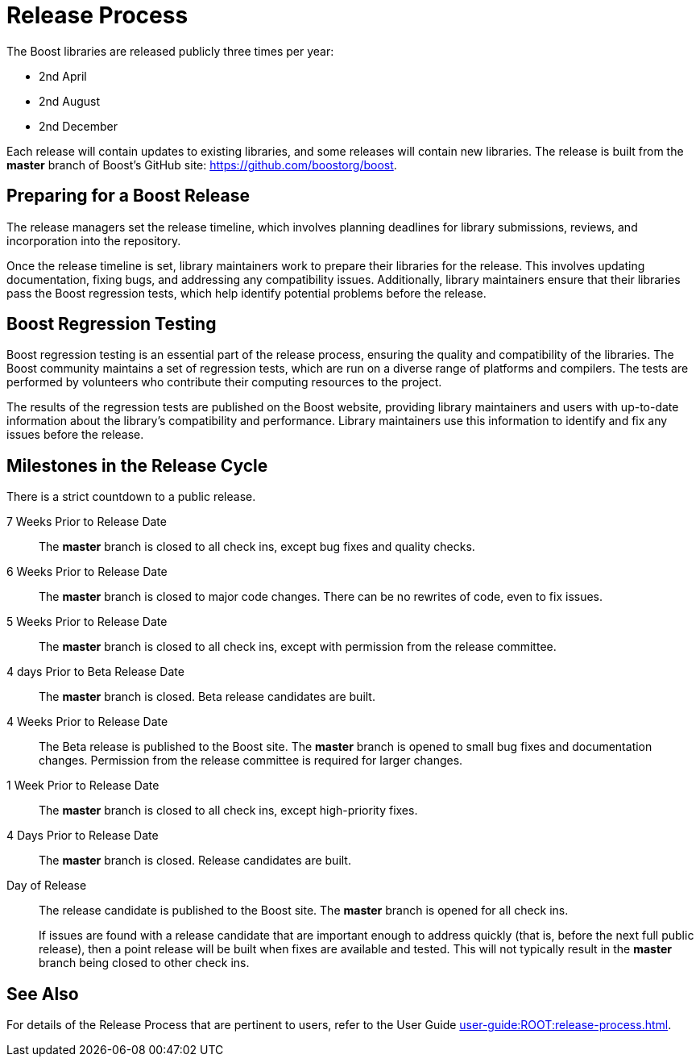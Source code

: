 = Release Process
:navtitle: Release Process

The Boost libraries are released publicly three times per year:

[circle]
* 2nd April
* 2nd August
* 2nd December

Each release will contain updates to existing libraries, and some releases will contain new libraries. The release is built from the *master* branch of Boost's GitHub site: https://github.com/boostorg/boost.

== Preparing for a Boost Release

The release managers set the release timeline, which involves planning deadlines for library submissions, reviews, and incorporation into the repository.

Once the release timeline is set, library maintainers work to prepare their libraries for the release. This involves updating documentation, fixing bugs, and addressing any compatibility issues. Additionally, library maintainers ensure that their libraries pass the Boost regression tests, which help identify potential problems before the release.

== Boost Regression Testing

Boost regression testing is an essential part of the release process, ensuring the quality and compatibility of the libraries. The Boost community maintains a set of regression tests, which are run on a diverse range of platforms and compilers. The tests are performed by volunteers who contribute their computing resources to the project.

The results of the regression tests are published on the Boost website, providing library maintainers and users with up-to-date information about the library's compatibility and performance. Library maintainers use this information to identify and fix any issues before the release.

== Milestones in the Release Cycle

There is a strict countdown to a public release.

7 Weeks Prior to Release Date::

The *master* branch is closed to all check ins, except bug fixes and quality checks.

6 Weeks Prior to Release Date::

The *master* branch is closed to major code changes. There can be no rewrites of code, even to fix issues.

5 Weeks Prior to Release Date::

The *master* branch is closed to all check ins, except with permission from the release committee.

4 days Prior to Beta Release Date::

The *master* branch is closed. Beta release candidates are built.

4 Weeks Prior to Release Date::

The Beta release is published to the Boost site. The *master* branch is opened to small bug fixes and documentation changes. Permission from the release committee is required for larger changes.

1 Week Prior to Release Date::

The *master* branch is closed to all check ins, except high-priority fixes.

4 Days Prior to Release Date::

The *master* branch is closed. Release candidates are built.

Day of Release::

The release candidate is published to the Boost site. The *master* branch is opened for all check ins.

+
If issues are found with a release candidate that are important enough to address quickly (that is, before the next full public release), then a point release will be built when fixes are available and tested. This will not typically result in the *master* branch being closed to other check ins.

== See Also 

For details of the Release Process that are pertinent to users, refer to the 
User Guide xref:user-guide:ROOT:release-process.adoc[].